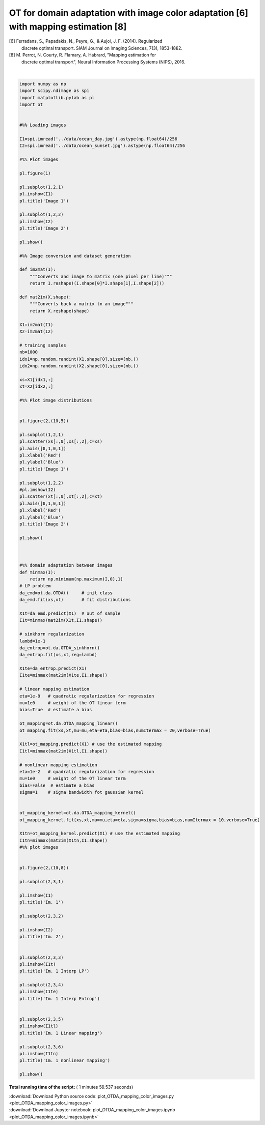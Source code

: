 

.. _sphx_glr_auto_examples_plot_OTDA_mapping_color_images.py:


====================================================================================
OT for domain adaptation with image color adaptation [6] with mapping estimation [8]
====================================================================================

[6] Ferradans, S., Papadakis, N., Peyre, G., & Aujol, J. F. (2014). Regularized
    discrete optimal transport. SIAM Journal on Imaging Sciences, 7(3), 1853-1882.
[8] M. Perrot, N. Courty, R. Flamary, A. Habrard, "Mapping estimation for
    discrete optimal transport", Neural Information Processing Systems (NIPS), 2016.





.. rst-class:: sphx-glr-horizontal


    *

      .. image:: /auto_examples/images/sphx_glr_plot_OTDA_mapping_color_images_001.png
            :scale: 47

    *

      .. image:: /auto_examples/images/sphx_glr_plot_OTDA_mapping_color_images_002.png
            :scale: 47


.. rst-class:: sphx-glr-script-out

 Out::

    It.  |Loss        |Delta loss
    --------------------------------
        0|3.624802e+02|0.000000e+00
        1|3.547180e+02|-2.141395e-02
        2|3.545494e+02|-4.753955e-04
        3|3.544646e+02|-2.391784e-04
        4|3.544126e+02|-1.466280e-04
        5|3.543775e+02|-9.921805e-05
        6|3.543518e+02|-7.245828e-05
        7|3.543323e+02|-5.491924e-05
        8|3.543170e+02|-4.342401e-05
        9|3.543046e+02|-3.472174e-05
       10|3.542945e+02|-2.878681e-05
       11|3.542859e+02|-2.417065e-05
       12|3.542786e+02|-2.058131e-05
       13|3.542723e+02|-1.768262e-05
       14|3.542668e+02|-1.551616e-05
       15|3.542620e+02|-1.371909e-05
       16|3.542577e+02|-1.213326e-05
       17|3.542538e+02|-1.085481e-05
       18|3.542531e+02|-1.996006e-06
    It.  |Loss        |Delta loss
    --------------------------------
        0|3.555768e+02|0.000000e+00
        1|3.510071e+02|-1.285164e-02
        2|3.509110e+02|-2.736701e-04
        3|3.508748e+02|-1.031476e-04
        4|3.508506e+02|-6.910585e-05
        5|3.508330e+02|-5.014608e-05
        6|3.508195e+02|-3.839166e-05
        7|3.508090e+02|-3.004218e-05
        8|3.508005e+02|-2.417627e-05
        9|3.507935e+02|-2.004621e-05
       10|3.507876e+02|-1.681731e-05




|


.. code-block:: python


    import numpy as np
    import scipy.ndimage as spi
    import matplotlib.pylab as pl
    import ot


    #%% Loading images

    I1=spi.imread('../data/ocean_day.jpg').astype(np.float64)/256
    I2=spi.imread('../data/ocean_sunset.jpg').astype(np.float64)/256

    #%% Plot images

    pl.figure(1)

    pl.subplot(1,2,1)
    pl.imshow(I1)
    pl.title('Image 1')

    pl.subplot(1,2,2)
    pl.imshow(I2)
    pl.title('Image 2')

    pl.show()

    #%% Image conversion and dataset generation

    def im2mat(I):
        """Converts and image to matrix (one pixel per line)"""
        return I.reshape((I.shape[0]*I.shape[1],I.shape[2]))

    def mat2im(X,shape):
        """Converts back a matrix to an image"""
        return X.reshape(shape)

    X1=im2mat(I1)
    X2=im2mat(I2)

    # training samples
    nb=1000
    idx1=np.random.randint(X1.shape[0],size=(nb,))
    idx2=np.random.randint(X2.shape[0],size=(nb,))

    xs=X1[idx1,:]
    xt=X2[idx2,:]

    #%% Plot image distributions


    pl.figure(2,(10,5))

    pl.subplot(1,2,1)
    pl.scatter(xs[:,0],xs[:,2],c=xs)
    pl.axis([0,1,0,1])
    pl.xlabel('Red')
    pl.ylabel('Blue')
    pl.title('Image 1')

    pl.subplot(1,2,2)
    #pl.imshow(I2)
    pl.scatter(xt[:,0],xt[:,2],c=xt)
    pl.axis([0,1,0,1])
    pl.xlabel('Red')
    pl.ylabel('Blue')
    pl.title('Image 2')

    pl.show()



    #%% domain adaptation between images
    def minmax(I):
        return np.minimum(np.maximum(I,0),1)
    # LP problem
    da_emd=ot.da.OTDA()     # init class
    da_emd.fit(xs,xt)       # fit distributions

    X1t=da_emd.predict(X1)  # out of sample
    I1t=minmax(mat2im(X1t,I1.shape))

    # sinkhorn regularization
    lambd=1e-1
    da_entrop=ot.da.OTDA_sinkhorn()
    da_entrop.fit(xs,xt,reg=lambd)

    X1te=da_entrop.predict(X1)
    I1te=minmax(mat2im(X1te,I1.shape))

    # linear mapping estimation
    eta=1e-8   # quadratic regularization for regression
    mu=1e0     # weight of the OT linear term
    bias=True  # estimate a bias

    ot_mapping=ot.da.OTDA_mapping_linear()
    ot_mapping.fit(xs,xt,mu=mu,eta=eta,bias=bias,numItermax = 20,verbose=True)

    X1tl=ot_mapping.predict(X1) # use the estimated mapping
    I1tl=minmax(mat2im(X1tl,I1.shape))

    # nonlinear mapping estimation
    eta=1e-2   # quadratic regularization for regression
    mu=1e0     # weight of the OT linear term
    bias=False  # estimate a bias
    sigma=1    # sigma bandwidth fot gaussian kernel


    ot_mapping_kernel=ot.da.OTDA_mapping_kernel()
    ot_mapping_kernel.fit(xs,xt,mu=mu,eta=eta,sigma=sigma,bias=bias,numItermax = 10,verbose=True)

    X1tn=ot_mapping_kernel.predict(X1) # use the estimated mapping
    I1tn=minmax(mat2im(X1tn,I1.shape))
    #%% plot images


    pl.figure(2,(10,8))

    pl.subplot(2,3,1)

    pl.imshow(I1)
    pl.title('Im. 1')

    pl.subplot(2,3,2)

    pl.imshow(I2)
    pl.title('Im. 2')


    pl.subplot(2,3,3)
    pl.imshow(I1t)
    pl.title('Im. 1 Interp LP')

    pl.subplot(2,3,4)
    pl.imshow(I1te)
    pl.title('Im. 1 Interp Entrop')


    pl.subplot(2,3,5)
    pl.imshow(I1tl)
    pl.title('Im. 1 Linear mapping')

    pl.subplot(2,3,6)
    pl.imshow(I1tn)
    pl.title('Im. 1 nonlinear mapping')

    pl.show()

**Total running time of the script:** ( 1 minutes  59.537 seconds)



.. container:: sphx-glr-footer


  .. container:: sphx-glr-download

     :download:`Download Python source code: plot_OTDA_mapping_color_images.py <plot_OTDA_mapping_color_images.py>`



  .. container:: sphx-glr-download

     :download:`Download Jupyter notebook: plot_OTDA_mapping_color_images.ipynb <plot_OTDA_mapping_color_images.ipynb>`

.. rst-class:: sphx-glr-signature

    `Generated by Sphinx-Gallery <http://sphinx-gallery.readthedocs.io>`_
